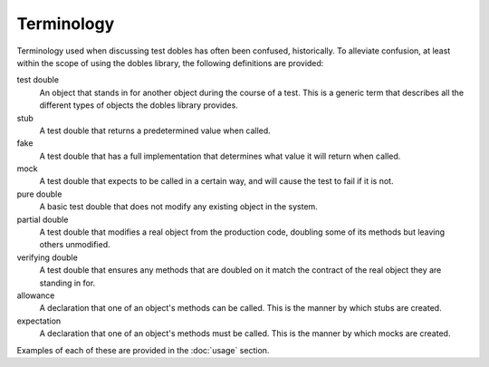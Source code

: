 Terminology
===========

Terminology used when discussing test dobles has often been confused, historically. To alleviate confusion, at least within the scope of using the dobles library, the following definitions are provided:

test double
  An object that stands in for another object during the course of a test. This is a generic term that describes all the different types of objects the dobles library provides.
stub
  A test double that returns a predetermined value when called.
fake
  A test double that has a full implementation that determines what value it will return when called.
mock
  A test double that expects to be called in a certain way, and will cause the test to fail if it is not.
pure double
  A basic test double that does not modify any existing object in the system.
partial double
  A test double that modifies a real object from the production code, doubling some of its methods but leaving others unmodified.
verifying double
  A test double that ensures any methods that are doubled on it match the contract of the real object they are standing in for.
allowance
  A declaration that one of an object's methods can be called. This is the manner by which stubs are created.
expectation
  A declaration that one of an object's methods must be called. This is the manner by which mocks are created.

Examples of each of these are provided in the :doc:`usage` section.
